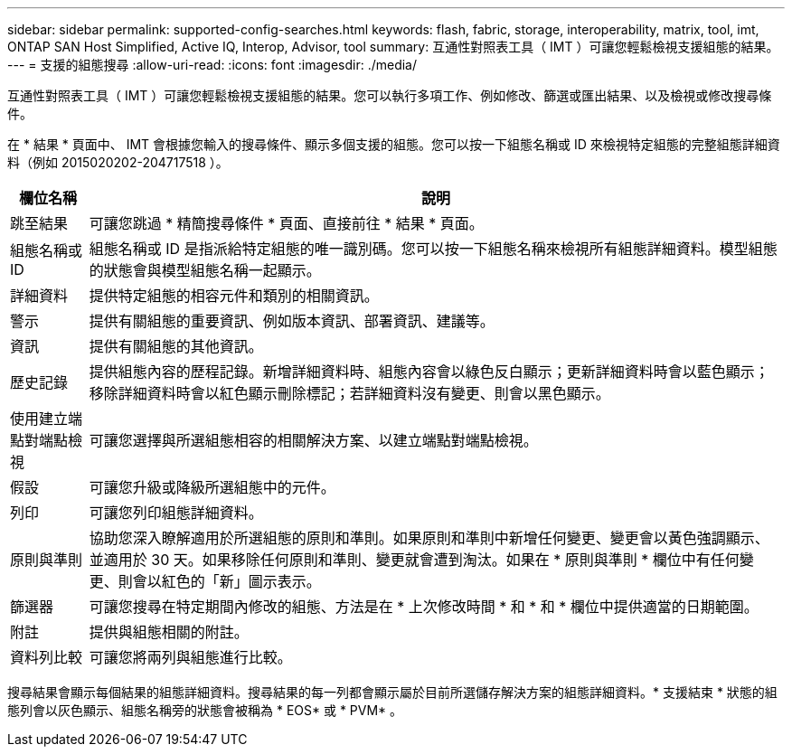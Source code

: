 ---
sidebar: sidebar 
permalink: supported-config-searches.html 
keywords: flash, fabric, storage, interoperability, matrix, tool, imt, ONTAP SAN Host Simplified, Active IQ, Interop, Advisor, tool 
summary: 互通性對照表工具（ IMT ）可讓您輕鬆檢視支援組態的結果。 
---
= 支援的組態搜尋
:allow-uri-read: 
:icons: font
:imagesdir: ./media/


[role="lead"]
互通性對照表工具（ IMT ）可讓您輕鬆檢視支援組態的結果。您可以執行多項工作、例如修改、篩選或匯出結果、以及檢視或修改搜尋條件。

在 * 結果 * 頁面中、 IMT 會根據您輸入的搜尋條件、顯示多個支援的組態。您可以按一下組態名稱或 ID 來檢視特定組態的完整組態詳細資料（例如 2015020202-204717518 ）。

[cols="~,~"]
|===
| 欄位名稱 | 說明 


| 跳至結果 | 可讓您跳過 * 精簡搜尋條件 * 頁面、直接前往 * 結果 * 頁面。 


| 組態名稱或 ID | 組態名稱或 ID 是指派給特定組態的唯一識別碼。您可以按一下組態名稱來檢視所有組態詳細資料。模型組態的狀態會與模型組態名稱一起顯示。 


| 詳細資料 | 提供特定組態的相容元件和類別的相關資訊。 


| 警示 | 提供有關組態的重要資訊、例如版本資訊、部署資訊、建議等。 


| 資訊 | 提供有關組態的其他資訊。 


| 歷史記錄 | 提供組態內容的歷程記錄。新增詳細資料時、組態內容會以綠色反白顯示；更新詳細資料時會以藍色顯示；移除詳細資料時會以紅色顯示刪除標記；若詳細資料沒有變更、則會以黑色顯示。 


| 使用建立端點對端點檢視 | 可讓您選擇與所選組態相容的相關解決方案、以建立端點對端點檢視。 


| 假設 | 可讓您升級或降級所選組態中的元件。 


| 列印 | 可讓您列印組態詳細資料。 


| 原則與準則 | 協助您深入瞭解適用於所選組態的原則和準則。如果原則和準則中新增任何變更、變更會以黃色強調顯示、並適用於 30 天。如果移除任何原則和準則、變更就會遭到淘汰。如果在 * 原則與準則 * 欄位中有任何變更、則會以紅色的「新」圖示表示。 


| 篩選器 | 可讓您搜尋在特定期間內修改的組態、方法是在 * 上次修改時間 * 和 * 和 * 欄位中提供適當的日期範圍。 


| 附註 | 提供與組態相關的附註。 


| 資料列比較 | 可讓您將兩列與組態進行比較。 
|===
搜尋結果會顯示每個結果的組態詳細資料。搜尋結果的每一列都會顯示屬於目前所選儲存解決方案的組態詳細資料。* 支援結束 * 狀態的組態列會以灰色顯示、組態名稱旁的狀態會被稱為 * EOS* 或 * PVM* 。
